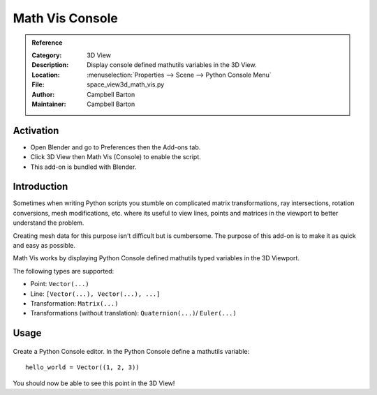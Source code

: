 
****************
Math Vis Console
****************

.. admonition:: Reference
   :class: refbox

   :Category:  3D View
   :Description: Display console defined mathutils variables in the 3D View.
   :Location: :menuselection:`Properties --> Scene --> Python Console Menu`
   :File: space_view3d_math_vis.py
   :Author: Campbell Barton
   :Maintainer: Campbell Barton


Activation
==========

- Open Blender and go to Preferences then the Add-ons tab.
- Click 3D View then Math Vis (Console) to enable the script.
- This add-on is bundled with Blender.


Introduction
============

Sometimes when writing Python scripts you stumble on complicated
matrix transformations, ray intersections, rotation conversions, mesh modifications, etc.
where its useful to view lines, points and matrices in the viewport to better understand the problem.

Creating mesh data for this purpose isn't difficult but is cumbersome.
The purpose of this add-on is to make it as quick and easy as possible.

Math Vis works by displaying Python Console defined mathutils typed variables in the 3D Viewport.

The following types are supported:

- Point: ``Vector(...)``
- Line: ``[Vector(...), Vector(...), ...]``
- Transformation: ``Matrix(...)``
- Transformations (without translation): ``Quaternion(...)``/ ``Euler(...)``


Usage
=====
.. figure:: /images/addons_3dview_math_vis.jpg
   :align: center
   :figwidth: 680px

Create a Python Console editor.
In the Python Console define a mathutils variable::

   hello_world = Vector((1, 2, 3))

You should now be able to see this point in the 3D View!
